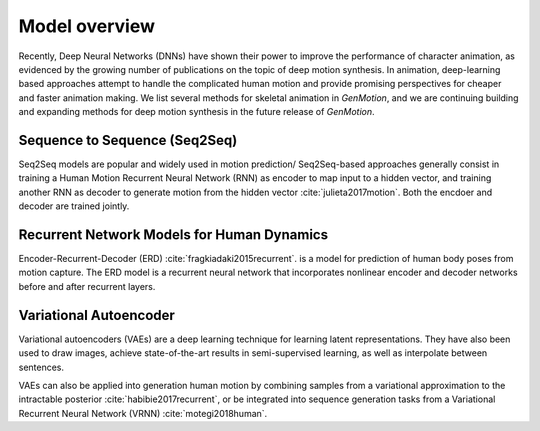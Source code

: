 Model overview
==========================================

Recently, Deep Neural Networks (DNNs) have shown their power to improve the performance of character animation, as evidenced by the growing number of publications on the topic of deep motion synthesis. In animation, deep-learning based approaches attempt to handle the complicated human motion and provide promising perspectives for cheaper and faster
animation making. We list several methods for skeletal animation in  `GenMotion`, and we are continuing building and expanding methods for deep motion synthesis in the future release of `GenMotion`.

Sequence to Sequence (Seq2Seq)
################################################################

Seq2Seq models are popular and widely used in motion prediction/ Seq2Seq-based approaches generally consist in training a
Human Motion Recurrent Neural Network (RNN) as encoder to map input to a hidden vector, and training another RNN as decoder to generate motion from the hidden vector :cite:`julieta2017motion`. Both the encdoer and decoder are trained jointly.

Recurrent Network Models for Human Dynamics 
################################################################

Encoder-Recurrent-Decoder (ERD) :cite:`fragkiadaki2015recurrent`. is a model for prediction of human body poses from motion capture. The ERD model is a recurrent neural network that incorporates nonlinear encoder and decoder networks before and after recurrent layers.

Variational Autoencoder
################################################################

Variational autoencoders (VAEs) are a deep learning technique for learning latent representations. They have also been used to draw images, achieve state-of-the-art results in semi-supervised learning, as well as interpolate between sentences. 

VAEs can also be applied into generation human motion by combining samples from a variational approximation to the intractable posterior :cite:`habibie2017recurrent`, or be integrated into sequence generation tasks from a Variational Recurrent Neural Network (VRNN) :cite:`motegi2018human`.

.. bibliography:: refs.bib